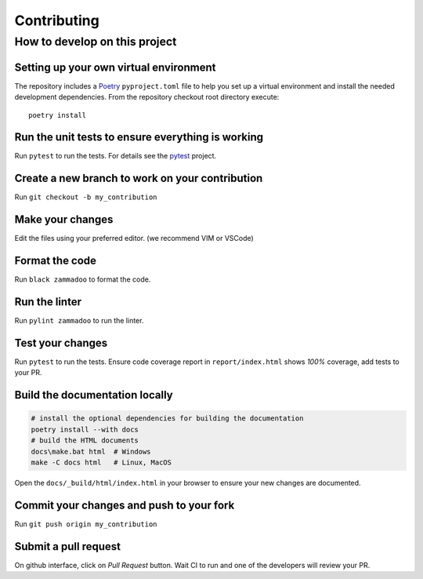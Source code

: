 ============
Contributing
============

How to develop on this project
==============================

Setting up your own virtual environment
^^^^^^^^^^^^^^^^^^^^^^^^^^^^^^^^^^^^^^^

The repository includes a Poetry_ ``pyproject.toml`` file to help you set up a
virtual environment and install the needed development dependencies. From the
repository checkout root directory execute::

    poetry install


Run the unit tests to ensure everything is working
^^^^^^^^^^^^^^^^^^^^^^^^^^^^^^^^^^^^^^^^^^^^^^^^^^

Run ``pytest`` to run the tests. For details see the pytest_ project.


Create a new branch to work on your contribution
^^^^^^^^^^^^^^^^^^^^^^^^^^^^^^^^^^^^^^^^^^^^^^^^

Run ``git checkout -b my_contribution``


Make your changes
^^^^^^^^^^^^^^^^^

Edit the files using your preferred editor. (we recommend VIM or VSCode)


Format the code
^^^^^^^^^^^^^^^

Run ``black zammadoo`` to format the code.


Run the linter
^^^^^^^^^^^^^^

Run ``pylint zammadoo`` to run the linter.


Test your changes
^^^^^^^^^^^^^^^^^

Run ``pytest`` to run the tests.
Ensure code coverage report in ``report/index.html`` shows `100%` coverage,
add tests to your PR.


Build the documentation locally
^^^^^^^^^^^^^^^^^^^^^^^^^^^^^^^

.. code-block:: sh

    # install the optional dependencies for building the documentation
    poetry install --with docs
    # build the HTML documents
    docs\make.bat html  # Windows
    make -C docs html   # Linux, MacOS


Open the ``docs/_build/html/index.html`` in your browser to ensure your new changes are documented.


Commit your changes and push to your fork
^^^^^^^^^^^^^^^^^^^^^^^^^^^^^^^^^^^^^^^^^

Run ``git push origin my_contribution``


Submit a pull request
^^^^^^^^^^^^^^^^^^^^^

On github interface, click on `Pull Request` button. Wait CI to run and one of the developers will review your PR.


.. _Poetry: https://python-poetry.org/
.. _pytest: https://www.pytest.org/
